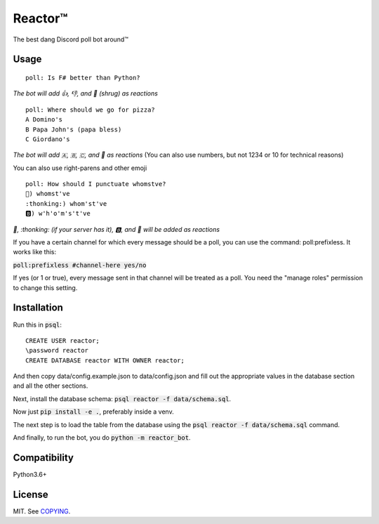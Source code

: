 Reactor™
========

.. image:: https://img.shields.io/travis/iomintz/reactor-bot/master.svg?label=tests
	:target: https://travis-ci.org/iomintz/reactor-bot
	:alt: Unit Test Status

.. image:: https://coveralls.io/repos/github/iomintz/reactor-bot/badge.svg
	:target: https://coveralls.io/github/iomintz/reactor-bot
	:alt: Coverage Status

.. image:: https://discordbots.org/api/widget/status/323505480766849026.svg?noavatar=true
	:target: https://discordbots.org/bot/323505480766849026
	:alt: Discord Bots List

The best dang Discord poll bot around™

Usage
-----

::

	poll: Is F# better than Python?

*The bot will add 👍, 👎, and 🤷 (shrug) as reactions* ::

	poll: Where should we go for pizza?
	A Domino's
	B Papa John's (papa bless)
	C Giordano's

*The bot will add 🇦, 🇧, 🇨, and 🤷 as reactions*
(You can also use numbers, but not 1234 or 10 for technical reasons)

You can also use right-parens and other emoji ::

	poll: How should I punctuate whomstve?
	🤔) whomst've
	:thonking:) whom'st've
	🅱️) w'h'o'm's't've
	

*🤔, \:thonking\: (if your server has it), 🅱️, and 🤷 will be added as reactions*


If you have a certain channel for which every message should be a poll,
you can use the command: poll:prefixless. It works like this:

:code:`poll:prefixless #channel-here yes/no`

If yes (or 1 or true), every message sent in that channel will be treated as a poll.
You need the "manage roles" permission to change this setting.


Installation
------------

Run this in :code:`psql`::

	CREATE USER reactor;
	\password reactor
	CREATE DATABASE reactor WITH OWNER reactor;

And then copy data/config.example.json to data/config.json and fill out the appropriate values
in the database section and all the other sections.

Next, install the database schema: :code:`psql reactor -f data/schema.sql`.

Now just :code:`pip install -e .`, preferably inside a venv.

The next step is to load the table from the database using the :code:`psql reactor -f data/schema.sql` command.

And finally, to run the bot, you do :code:`python -m reactor_bot`.

Compatibility
-------------

Python3.6+

License
-------

MIT. See `COPYING </COPYING>`_.
